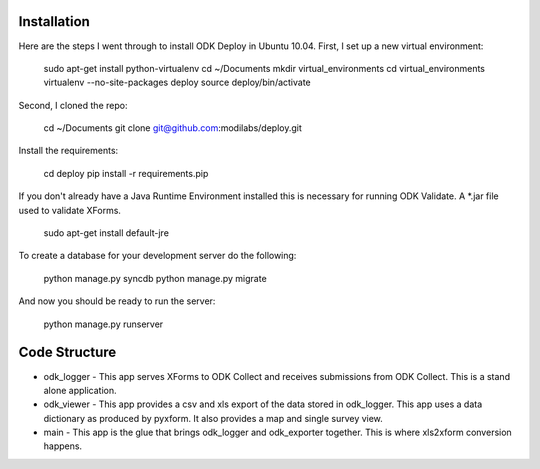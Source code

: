 Installation
============

Here are the steps I went through to install ODK Deploy in Ubuntu
10.04. First, I set up a new virtual environment:

    sudo apt-get install python-virtualenv
    cd ~/Documents
    mkdir virtual_environments
    cd virtual_environments
    virtualenv --no-site-packages deploy
    source deploy/bin/activate

Second, I cloned the repo:

    cd ~/Documents
    git clone git@github.com:modilabs/deploy.git

Install the requirements:

    cd deploy
    pip install -r requirements.pip

If you don't already have a Java Runtime Environment installed this is
necessary for running ODK Validate. A *.jar file used to validate
XForms.

    sudo apt-get install default-jre

To create a database for your development server do the following:

    python manage.py syncdb
    python manage.py migrate

And now you should be ready to run the server:

    python manage.py runserver

Code Structure
==============

* odk_logger - This app serves XForms to ODK Collect and receives
  submissions from ODK Collect. This is a stand alone application.
* odk_viewer - This app provides a
  csv and xls export of the data stored in odk_logger. This app uses a
  data dictionary as produced by pyxform. It also provides a map and
  single survey view.
* main - This app is the glue that brings odk_logger and odk_exporter
  together. This is where xls2xform conversion happens.
